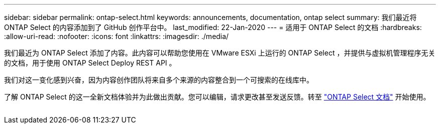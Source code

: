 ---
sidebar: sidebar 
permalink: ontap-select.html 
keywords: announcements, documentation, ontap select 
summary: 我们最近将 ONTAP Select 的内容添加到了 GitHub 创作平台中。 
last_modified: 22-Jan-2020 
---
= 适用于 ONTAP Select 的文档
:hardbreaks:
:allow-uri-read: 
:nofooter: 
:icons: font
:linkattrs: 
:imagesdir: ./media/


[role="lead"]
我们最近为 ONTAP Select 添加了内容。此内容可以帮助您使用在 VMware ESXi 上运行的 ONTAP Select ，并提供与虚拟机管理程序无关的文档，用于使用 ONTAP Select Deploy REST API 。

我们对这一变化感到兴奋，因为内容创作团队将来自多个来源的内容整合到一个可搜索的在线库中。

了解 ONTAP Select 的这一全新文档体验并为此做出贡献。您可以编辑，请求更改甚至发送反馈。转至 https://docs.netapp.com/us-en/ontap-select/index.html["ONTAP Select 文档"] 开始使用。

image:ontap-select.gif[""]
